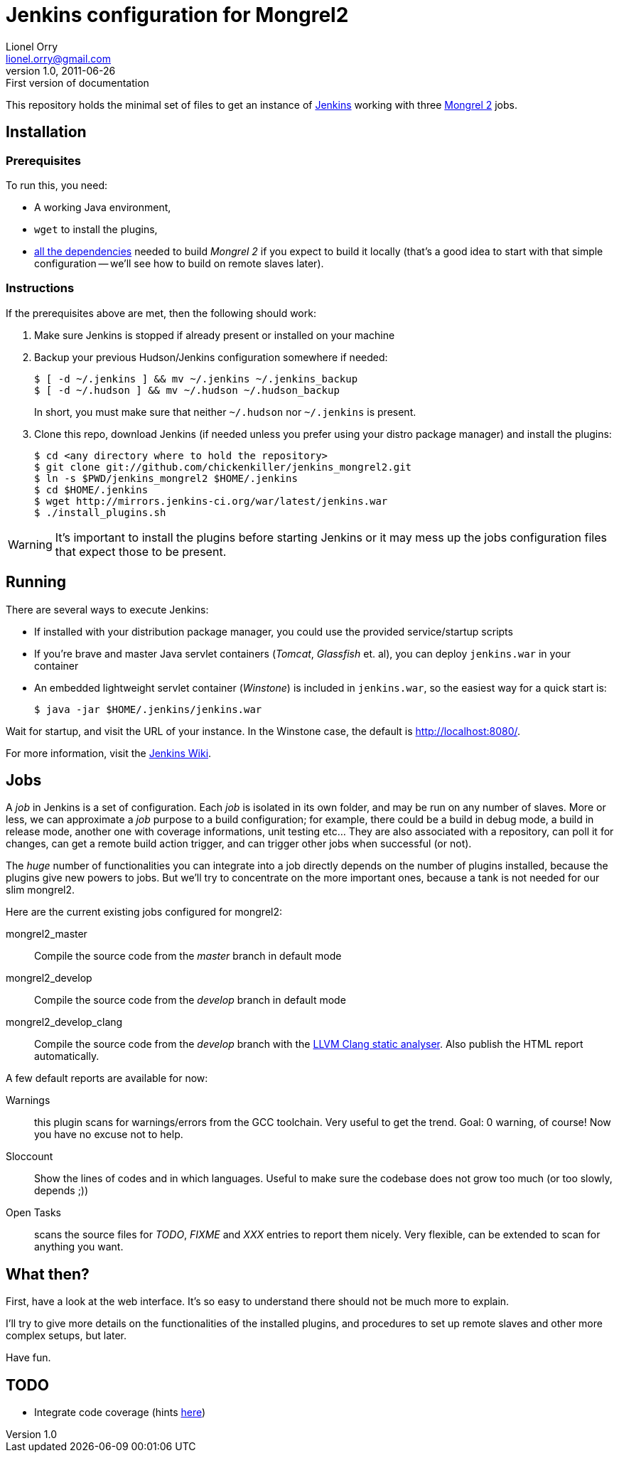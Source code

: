 Jenkins configuration for Mongrel2
==================================
Lionel Orry <lionel.orry@gmail.com>
v1.0, 2011-06-26: First version of documentation

This repository holds the minimal set of files to get an instance of
http://jenkins-ci.org[Jenkins] working with three http://mongrel2.org[Mongrel 2]
jobs.

== Installation

=== Prerequisites

To run this, you need:

- A working Java environment,
- `wget` to install the plugins,
- http://mongrel2.org/static/mongrel2-manual.html#x1-120002.1[all the dependencies]
  needed to build 'Mongrel 2' if you expect to build it locally (that's a good idea
  to start with that simple configuration -- we'll see how to build on remote slaves
  later).

=== Instructions

If the prerequisites above are met, then the following should work:

. Make sure Jenkins is stopped if already present or installed on your machine
. Backup your previous Hudson/Jenkins configuration somewhere if needed:
+
--------------
$ [ -d ~/.jenkins ] && mv ~/.jenkins ~/.jenkins_backup
$ [ -d ~/.hudson ] && mv ~/.hudson ~/.hudson_backup
--------------
+
In short, you must make sure that neither `~/.hudson` nor `~/.jenkins` is present.

. Clone this repo, download Jenkins (if needed unless you prefer using your distro
  package manager) and install the plugins:
+
---------
$ cd <any directory where to hold the repository>
$ git clone git://github.com/chickenkiller/jenkins_mongrel2.git
$ ln -s $PWD/jenkins_mongrel2 $HOME/.jenkins
$ cd $HOME/.jenkins
$ wget http://mirrors.jenkins-ci.org/war/latest/jenkins.war
$ ./install_plugins.sh
---------

WARNING: It's important to install the plugins before starting Jenkins or it may
mess up the jobs configuration files that expect those to be present.

== Running

There are several ways to execute Jenkins:

- If installed with your distribution package manager, you could use the provided service/startup scripts
- If you're brave and master Java servlet containers ('Tomcat', 'Glassfish' et. al), you can deploy `jenkins.war` in your container
- An embedded lightweight servlet container ('Winstone') is included in `jenkins.war`, so the easiest way for a quick start is:
+
----------
$ java -jar $HOME/.jenkins/jenkins.war
----------

Wait for startup, and visit the URL of your instance. In the Winstone case, the default is http://localhost:8080/.

For more information, visit the https://wiki.jenkins-ci.org/display/JENKINS/Meet+Jenkins[Jenkins Wiki].

== Jobs

A 'job' in Jenkins is a set of configuration. Each 'job' is isolated in its own folder, and may be run on any number of slaves.
More or less, we can approximate a 'job' purpose to a build configuration; for example, there could be a build in debug mode,
a build in release mode, another one with coverage informations, unit testing etc... They are also associated with a repository,
can poll it for changes, can get a remote build action trigger, and can trigger other jobs when successful (or not).

The _huge_ number of functionalities you can integrate into a job directly depends on the number of plugins installed, because
the plugins give new powers to jobs. But we'll try to concentrate on the more important ones, because a tank is not needed for our
slim mongrel2.

Here are the current existing jobs configured for mongrel2:

mongrel2_master:: Compile the source code from the 'master' branch in default mode
mongrel2_develop:: Compile the source code from the 'develop' branch in default mode
mongrel2_develop_clang:: Compile the source code from the 'develop' branch with the
http://clang-analyzer.llvm.org/[LLVM Clang static analyser]. Also publish the HTML report
automatically.

A few default reports are available for now:

Warnings:: this plugin scans for warnings/errors from the GCC toolchain. Very useful to get the trend.
Goal: 0 warning, of course! Now you have no excuse not to help.
Sloccount:: Show the lines of codes and in which languages.
Useful to make sure the codebase does not grow too much (or too slowly, depends ;))
Open Tasks:: scans the source files for 'TODO', 'FIXME' and 'XXX' entries to report them nicely. Very flexible,
can be extended to scan for anything you want.

== What then?

First, have a look at the web interface. It's so easy to understand there should not be much more to explain.

I'll try to give more details on the functionalities of the installed plugins, and procedures to set up
remote slaves and other more complex setups, but later.

Have fun.

== TODO

- Integrate code coverage (hints http://wiki.jenkins-ci.org/pages/viewpage.action?pageId=45482230[here])

